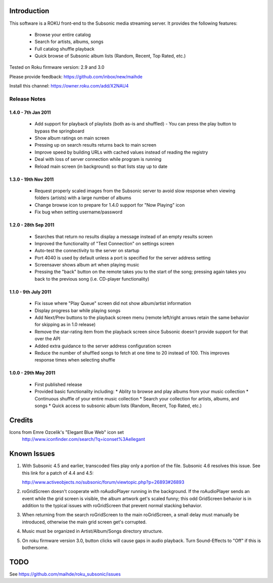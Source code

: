 Introduction
------------
This software is a ROKU front-end to the Subsonic media streaming server.  It
provides the following features:
 * Browse your entire catalog
 * Search for artists, albums, songs
 * Full catalog shuffle playback
 * Quick browse of Subsonic album lists (Random, Recent, Top Rated, etc.)

Tested on Roku firmware version: 2.9 and 3.0

Please provide feedback: https://github.com/inbox/new/maihde

Install this channel: https://owner.roku.com/add/X2NAU4

Release Notes
~~~~~~~~~~~~~

1.4.0 - 7th Jan 2011
''''''''''''''''''''
 * Add support for playback of playlists (both as-is and shuffled)
   - You can press the play button to bypass the springboard
 * Show album ratings on main screen
 * Pressing up on search results returns back to main screen
 * Improve speed by building URLs with cached values instead of reading the registry
 * Deal with loss of server connection while program is running
 * Reload main screen (in background) so that lists stay up to date
 
1.3.0 - 19th Nov 2011
'''''''''''''''''''''
 * Request properly scaled images from the Subsonic server to avoid slow response when
   viewing folders (artists) with a large number of albums
 * Change browse icon to prepare for 1.4.0 support for "Now Playing" icon
 * Fix bug when setting username/password

1.2.0 - 28th Sep 2011
'''''''''''''''''''''

 * Searches that return no results display a message instead of an empty results screen
 * Improved the functionality of "Test Connection" on settings screen
 * Auto-test the connectivity to the server on startup
 * Port 4040 is used by default unless a port is specified for the server address setting
 * Screensaver shows album art when playing music
 * Pressing the "back" button on the remote takes you to the start of the song; pressing again takes you back to the 
   previous song (i.e. CD-player functionality)
 
1.1.0 - 9th July 2011
'''''''''''''''''''''

 * Fix issue where "Play Queue" screen did not show album/artist information
 * Display progress bar while playing songs
 * Add Next/Prev buttons to the playback screen menu (remote left/right arrows retain the same behavior for skipping as in 1.0 release)
 * Remove the star-rating item from the playback screen since Subsonic doesn't provide support for that over the API
 * Added extra guidance to the server address configuration screen
 * Reduce the number of shuffled songs to fetch at one time to 20 instead of 100.  This improves response times when selecting shuffle

1.0.0 - 29th May 2011
'''''''''''''''''''''

 * First published release
 * Provided basic functionality including:
   * Ablity to browse and play albums from your music collection
   * Continuous shuffle of your entire music collection
   * Search your collection for artists, albums, and songs
   * Quick access to subsonic album lists (Random, Recent, Top Rated, etc.)

Credits
-------
Icons from Emre Ozcelik's "Elegant Blue Web" icon set
    http://www.iconfinder.com/search/?q=iconset%3Aellegant

Known Issues
------------
1. With Subsonic 4.5 and earlier, transcoded files play only a portion of the file.
   Subsonic 4.6 resolves this issue. See this link for a patch 
   of 4.4 and 4.5:

   http://www.activeobjects.no/subsonic/forum/viewtopic.php?p=26893#26893

2. roGridScreen doesn't cooperate with roAudioPlayer running in the background.
   If the roAudioPlayer sends an event while the grid screen is visible, the 
   album artwork get's scaled funny; this odd GridScreen behavior is in addition
   to the typical issues with roGridScreen that prevent normal stacking behavior.

3. When returning from the search roGridScreen to the main roGridScreen, a small
   delay must manually be introduced, otherwise the main grid screen get's corrupted.

4. Music must be organized in Artist/Album/Songs directory structure.

5. On roku firmware version 3.0, button clicks will cause gaps in audio playback.
   Turn Sound-Effects to "Off" if this is bothersome.

TODO
----
See https://github.com/maihde/roku_subsonic/issues
